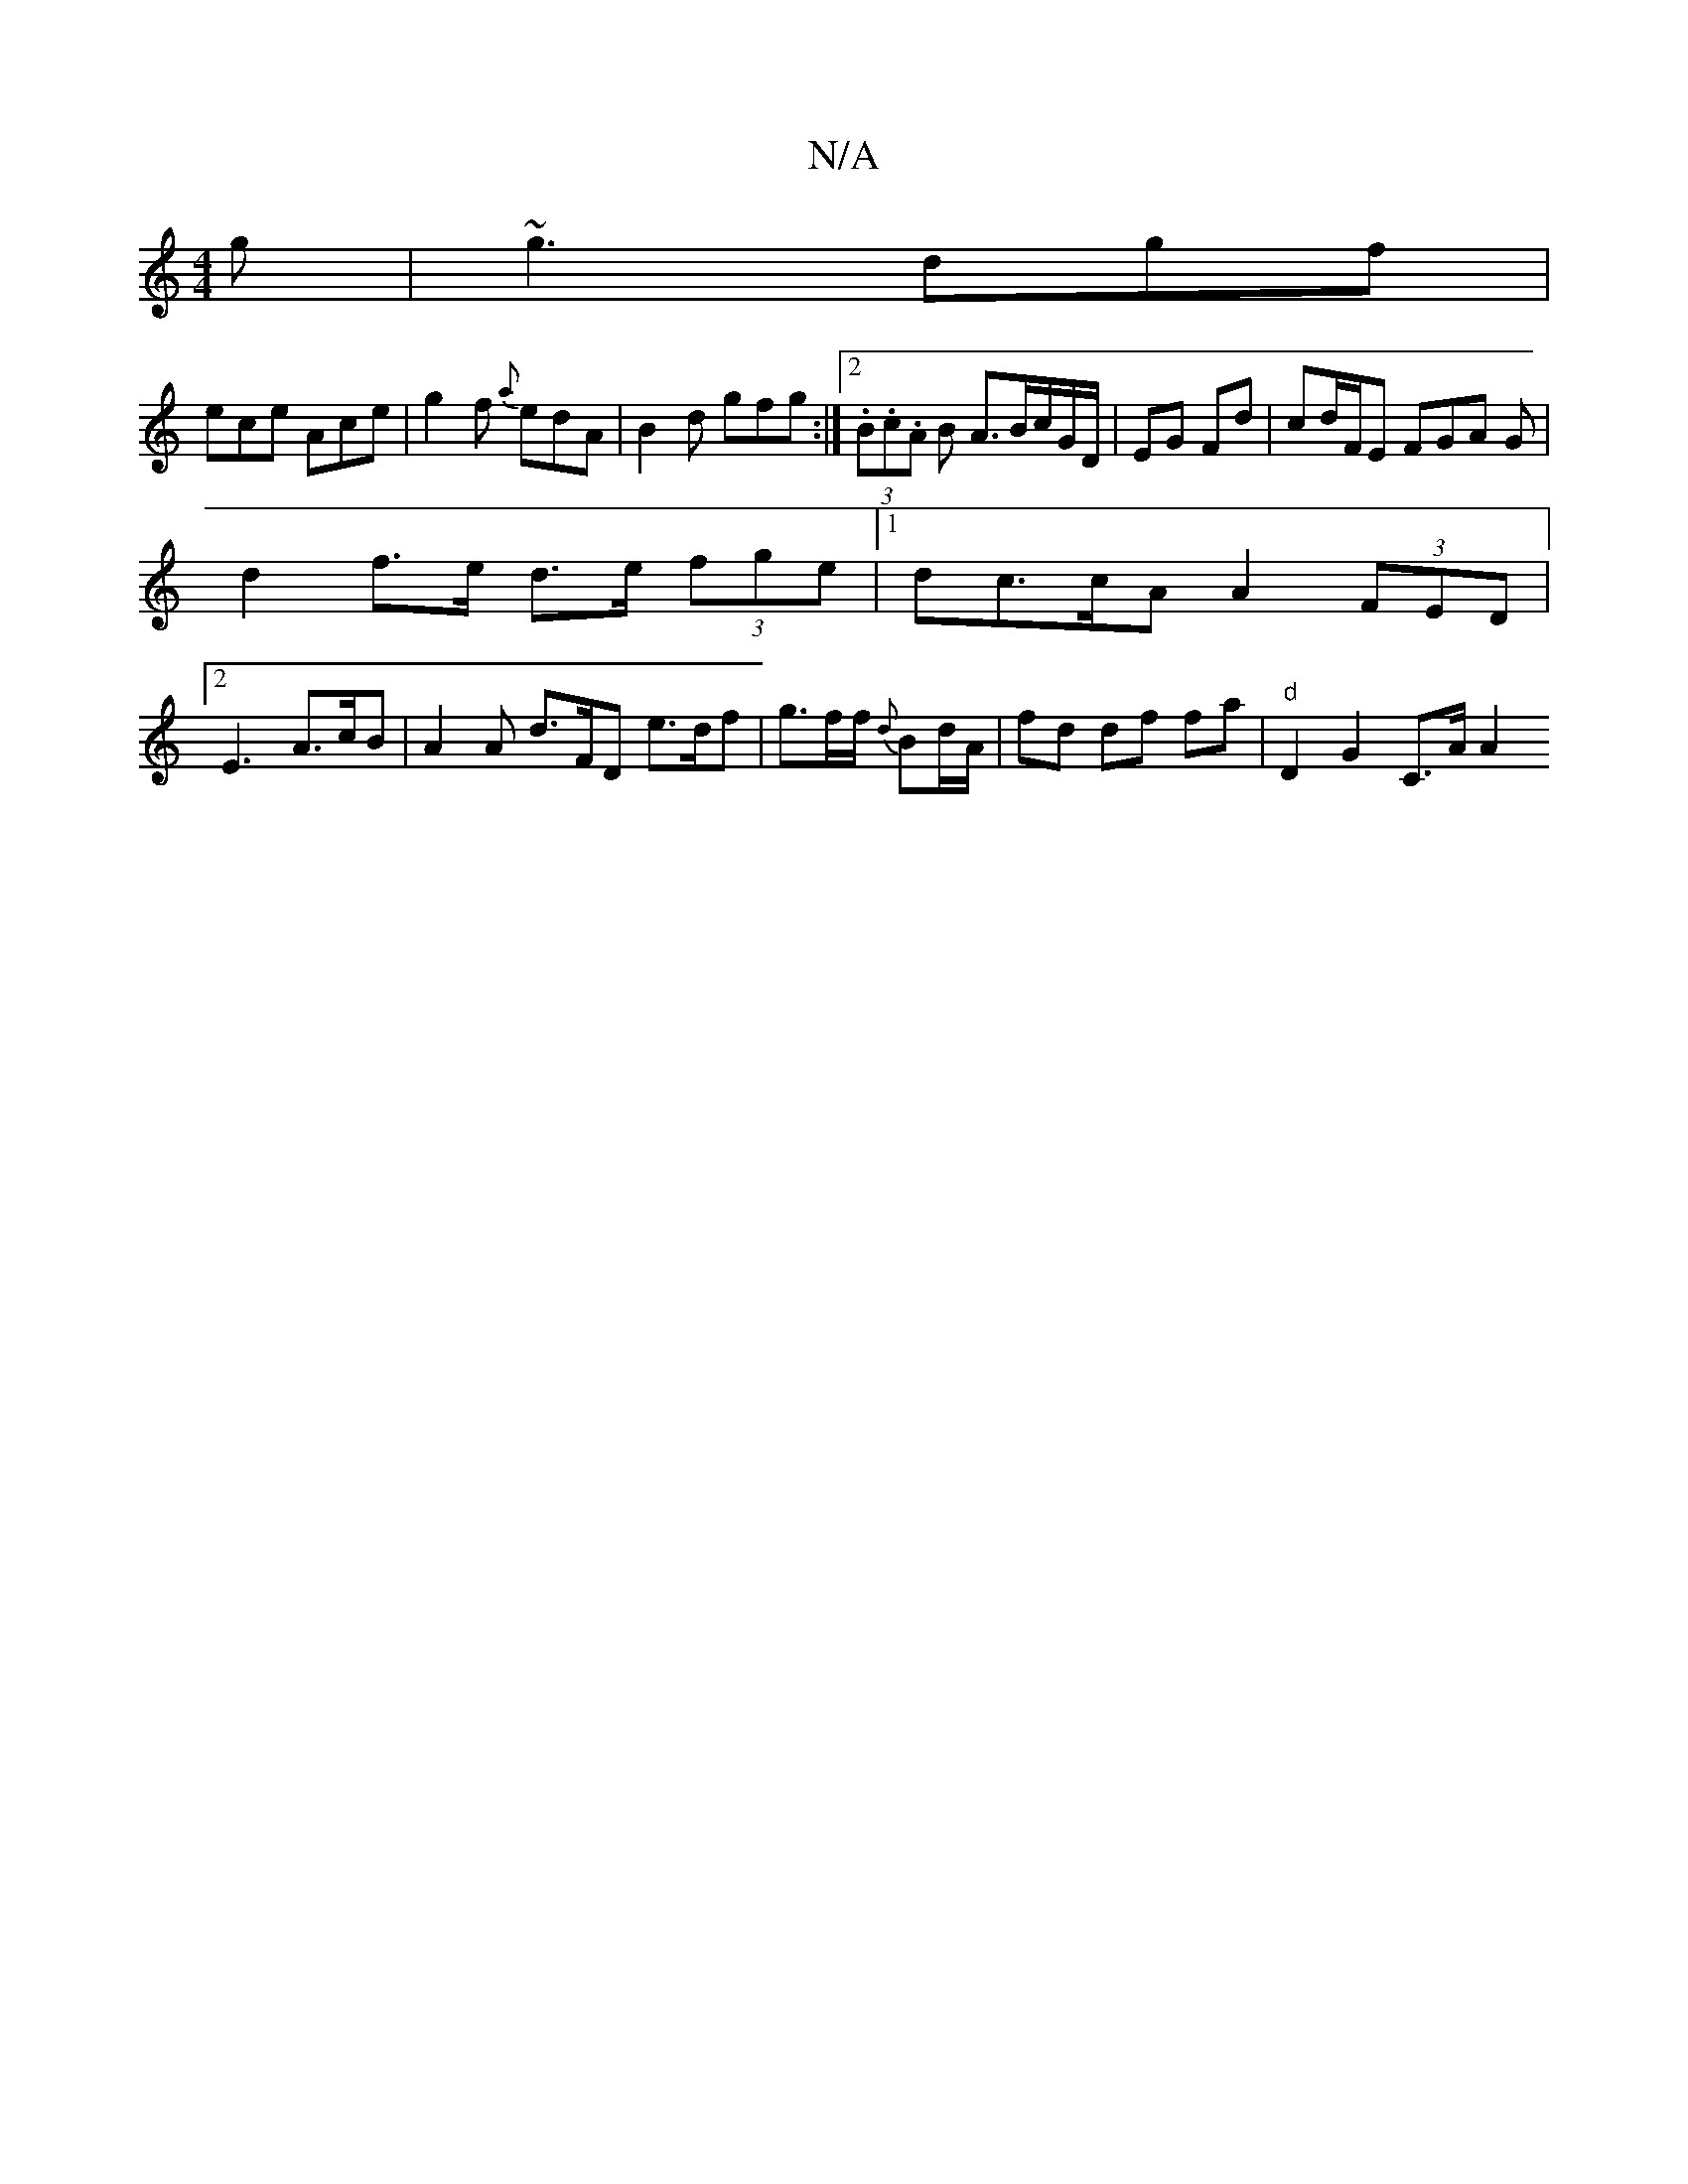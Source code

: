 X:1
T:N/A
M:4/4
R:N/A
K:Cmajor
g|~g3 dgf|
ece Ace|g2f {a}edA|B2d gfg:|2 (3.B.c.A B A>Bc/2G/2D/ | EG Fd | cd/F/E FGA G|
d2 f>e d>e (3fge|1 dc>cA A2 (3FED |
[2 E3 A>cB | A2 A d>FD e>df | g>ff/2 {d}Bd/A/ | fd df fa | "d" D2 G2 C>A A2 